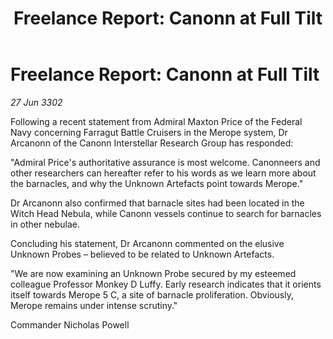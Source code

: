 :PROPERTIES:
:ID:       78a45711-d0fb-41d8-91d5-a5b1263cb11b
:END:
#+title: Freelance Report: Canonn at Full Tilt
#+filetags: :galnet:

* Freelance Report: Canonn at Full Tilt

/27 Jun 3302/

Following a recent statement from Admiral Maxton Price of the Federal Navy concerning Farragut Battle Cruisers in the Merope system, Dr Arcanonn of the Canonn Interstellar Research Group has responded: 

"Admiral Price's authoritative assurance is most welcome. Canonneers and other researchers can hereafter refer to his words as we learn more about the barnacles, and why the Unknown Artefacts point towards Merope." 

Dr Arcanonn also confirmed that barnacle sites had been located in the Witch Head Nebula, while Canonn vessels continue to search for barnacles in other nebulae. 

Concluding his statement, Dr Arcanonn commented on the elusive Unknown Probes – believed to be related to Unknown Artefacts. 

"We are now examining an Unknown Probe secured by my esteemed colleague Professor Monkey D Luffy. Early research indicates that it orients itself towards Merope 5 C, a site of barnacle proliferation. Obviously, Merope remains under intense scrutiny." 

Commander Nicholas Powell
